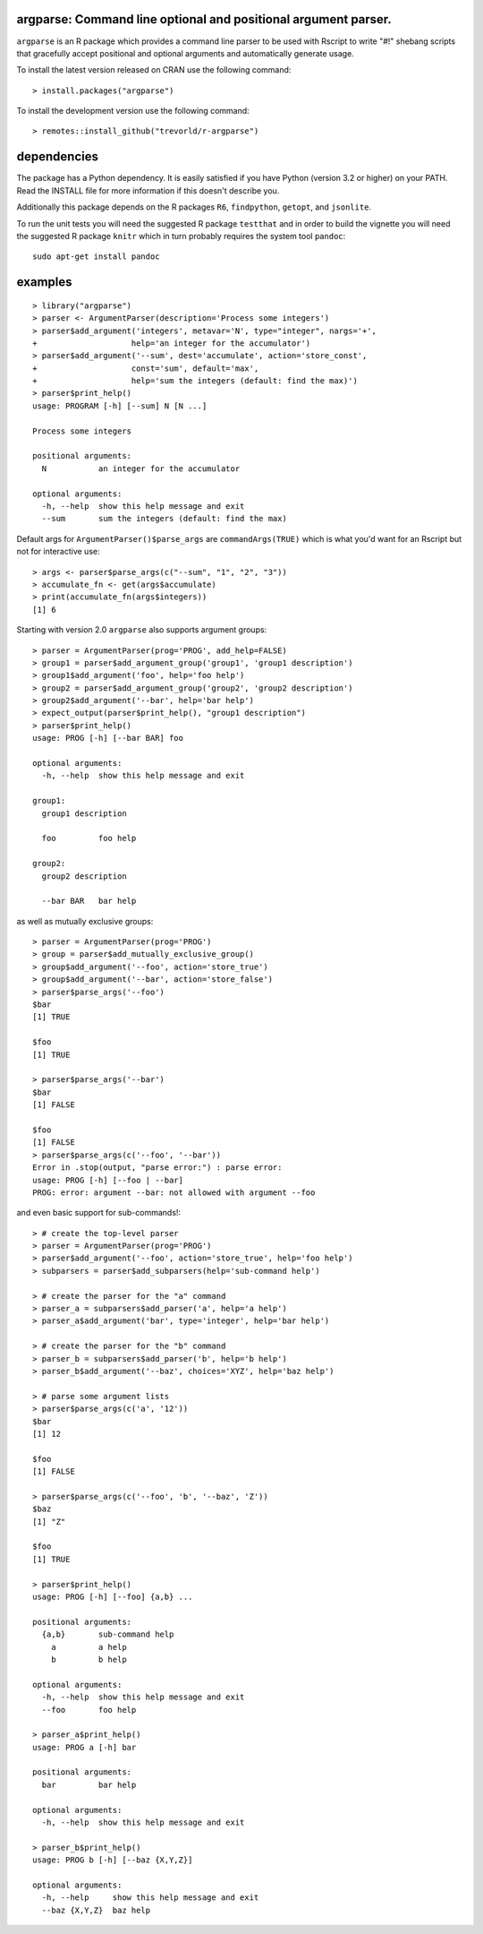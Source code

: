 argparse: Command line optional and positional argument parser.
===============================================================

.. image:: https://www.r-pkg.org/badges/version/argparse
    :target: https://cran.r-project.org/package=argparse
    :alt: CRAN Status Badge

.. image:: https://travis-ci.org/trevorld/r-argparse.svg?branch=master
    :target: https://travis-ci.org/trevorld/r-argparse
    :alt: Travis-CI Build Status

.. image:: https://ci.appveyor.com/api/projects/status/github/trevorld/r-argparse?branch=master&svg=true
    :target: https://ci.appveyor.com/project/trevorld/r-argparse/branch/master
    :alt: AppVeyor Build Status

.. image:: https://img.shields.io/codecov/c/github/trevorld/r-argparse.svg
    :target: https://codecov.io/github/trevorld/r-argparse?branch=master
    :alt: Coverage Status

.. image:: https://cranlogs.r-pkg.org/badges/argparse
    :target: https://cran.r-project.org/package=argparse
    :alt: RStudio CRAN mirror downloads

.. image:: http://www.repostatus.org/badges/latest/active.svg
    :alt: Project Status: Active – The project has reached a stable, usable state and is being actively developed.
    :target: http://www.repostatus.org/#active

``argparse`` is an R package which provides a command line parser to
be used with Rscript to write "#!" shebang scripts that gracefully
accept positional and optional arguments and automatically generate usage.

To install the latest version released on CRAN use the following command::

    > install.packages("argparse")

To install the development version use the following command::

    > remotes::install_github("trevorld/r-argparse")

dependencies
============

The package has a Python dependency.  
It is easily satisfied if you have Python (version 3.2 or higher) on your PATH.
Read the INSTALL file for more information if this doesn't describe you.

Additionally this package depends on the R packages ``R6``, ``findpython``,
``getopt``, and ``jsonlite``.

To run the unit tests you will need the suggested R package ``testthat`` and in
order to build the vignette you will need the suggested R package ``knitr`` 
which in turn probably requires the system tool ``pandoc``::

    sudo apt-get install pandoc

examples
========

::

  > library("argparse")
  > parser <- ArgumentParser(description='Process some integers')
  > parser$add_argument('integers', metavar='N', type="integer", nargs='+',
  +                    help='an integer for the accumulator')
  > parser$add_argument('--sum', dest='accumulate', action='store_const',
  +                    const='sum', default='max',
  +                    help='sum the integers (default: find the max)')
  > parser$print_help()
  usage: PROGRAM [-h] [--sum] N [N ...]
  
  Process some integers
  
  positional arguments:
    N           an integer for the accumulator
  
  optional arguments:
    -h, --help  show this help message and exit
    --sum       sum the integers (default: find the max)

Default args for ``ArgumentParser()$parse_args`` are ``commandArgs(TRUE)``
which is what you'd want for an Rscript but not for interactive use::

  > args <- parser$parse_args(c("--sum", "1", "2", "3")) 
  > accumulate_fn <- get(args$accumulate)
  > print(accumulate_fn(args$integers))
  [1] 6

Starting with version 2.0 ``argparse`` also supports argument groups::

    > parser = ArgumentParser(prog='PROG', add_help=FALSE)
    > group1 = parser$add_argument_group('group1', 'group1 description')
    > group1$add_argument('foo', help='foo help')
    > group2 = parser$add_argument_group('group2', 'group2 description')
    > group2$add_argument('--bar', help='bar help')
    > expect_output(parser$print_help(), "group1 description")
    > parser$print_help()
    usage: PROG [-h] [--bar BAR] foo

    optional arguments:
      -h, --help  show this help message and exit

    group1:
      group1 description

      foo         foo help

    group2:
      group2 description

      --bar BAR   bar help

as well as mutually exclusive groups::

    > parser = ArgumentParser(prog='PROG')
    > group = parser$add_mutually_exclusive_group()
    > group$add_argument('--foo', action='store_true')
    > group$add_argument('--bar', action='store_false')
    > parser$parse_args('--foo')
    $bar
    [1] TRUE

    $foo
    [1] TRUE

    > parser$parse_args('--bar')
    $bar
    [1] FALSE

    $foo
    [1] FALSE
    > parser$parse_args(c('--foo', '--bar'))
    Error in .stop(output, "parse error:") : parse error:
    usage: PROG [-h] [--foo | --bar]
    PROG: error: argument --bar: not allowed with argument --foo

and even basic support for sub-commands!::

    > # create the top-level parser
    > parser = ArgumentParser(prog='PROG')
    > parser$add_argument('--foo', action='store_true', help='foo help')
    > subparsers = parser$add_subparsers(help='sub-command help')

    > # create the parser for the "a" command
    > parser_a = subparsers$add_parser('a', help='a help')
    > parser_a$add_argument('bar', type='integer', help='bar help')

    > # create the parser for the "b" command
    > parser_b = subparsers$add_parser('b', help='b help')
    > parser_b$add_argument('--baz', choices='XYZ', help='baz help')
   
    > # parse some argument lists
    > parser$parse_args(c('a', '12'))
    $bar
    [1] 12

    $foo
    [1] FALSE

    > parser$parse_args(c('--foo', 'b', '--baz', 'Z'))
    $baz
    [1] "Z"

    $foo
    [1] TRUE

    > parser$print_help()
    usage: PROG [-h] [--foo] {a,b} ...

    positional arguments:
      {a,b}       sub-command help
        a         a help
        b         b help

    optional arguments:
      -h, --help  show this help message and exit
      --foo       foo help

    > parser_a$print_help()
    usage: PROG a [-h] bar

    positional arguments:
      bar         bar help

    optional arguments:
      -h, --help  show this help message and exit

    > parser_b$print_help()
    usage: PROG b [-h] [--baz {X,Y,Z}]

    optional arguments:
      -h, --help     show this help message and exit
      --baz {X,Y,Z}  baz help
